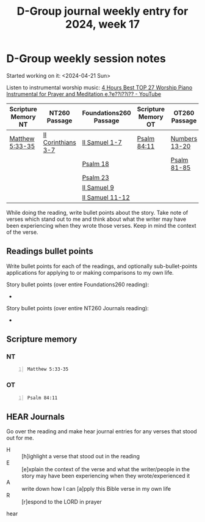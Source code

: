 #+TITLE: D-Group journal weekly entry for 2024, week 17

* D-Group weekly session notes
Started working on it: <2024-04-21 Sun>

Listen to instrumental worship music:
[[https://www.youtube.com/watch?v=z6vR_FV7s7c][4 Hours Best TOP 27 Worship Piano Instrumental for Prayer and Meditation e,?e??i??i?? - YouTube]]

| Scripture Memory NT | NT260 Passage      | Foundations260 Passage | Scripture Memory OT | OT260 Passage |
|---------------------+--------------------+------------------------+---------------------+---------------|
| [[sh:bible-read-passage nasb Matthew 5:33-35 ][Matthew 5:33-35]]     | [[sh:bible-study-passage nasb II Corinthians 3-7 ][II Corinthians 3-7]] | [[sh:bible-study-passage nasb II Samuel 1-7 ][II Samuel 1-7]]          | [[sh:bible-read-passage nasb Psalm 84:11 ][Psalm 84:11]]         | [[sh:bible-study-passage nasb Numbers 13-20 ][Numbers 13-20]] |
|                     |                    | [[sh:bible-study-passage nasb Psalm 18 ][Psalm 18]]               |                     | [[sh:bible-study-passage nasb Psalm 81-85 ][Psalm 81-85]]   |
|                     |                    | [[sh:bible-study-passage nasb Psalm 23 ][Psalm 23]]               |                     |               |
|                     |                    | [[sh:bible-study-passage nasb II Samuel 9 ][II Samuel 9]]            |                     |               |
|                     |                    | [[sh:bible-study-passage nasb II Samuel 11-12 ][II Samuel 11-12]]        |                     |               |

While doing the reading, write bullet points about the story.
Take note of verses which stand out to me and think about what
the writer may have been experiencing when they wrote those verses.
Keep in mind the context of the verse.

** Readings bullet points
Write bullet points for each of the readings, and optionally sub-bullet-points applications for applying to or making comparisons to my own life.

Story bullet points (over entire Foundations260 reading):
- 

Story bullet points (over entire NT260 Journals reading):
- 

** Scripture memory
*** NT
#+BEGIN_SRC bash -n :i bash :f "bible-show-verses -m NASB -pp" :async :results verbatim code :lang text
  Matthew 5:33-35
#+END_SRC

#+RESULTS:
#+begin_src text
Matthew 5:33
‾‾‾‾‾‾‾‾‾‾‾‾
“Again, you have heard that the ancients were
told, ‘You shall not make false vows, but shall
fulfill your vows to the Lord.’

Matthew 5:34
‾‾‾‾‾‾‾‾‾‾‾‾
But I say to you, make no oath at all, either by
heaven, for it is the throne of God,

Matthew 5:35
‾‾‾‾‾‾‾‾‾‾‾‾
or by the earth, for it is the footstool of His
feet, or by Jerusalem, for it is the city of the
great King.

(NASB)
#+end_src

*** OT
#+BEGIN_SRC bash -n :i bash :f "bible-show-verses -m NASB -pp" :async :results verbatim code :lang text
  Psalm 84:11
#+END_SRC

#+RESULTS:
#+begin_src text
Psalms 84:11
‾‾‾‾‾‾‾‾‾‾‾‾
For the LORD God is a sun and shield; The LORD
gives grace and glory; No good thing does He
withhold from those who walk uprightly.

(NASB)
#+end_src

** HEAR Journals
Go over the reading and make hear journal entries for any verses
that stood out for me.

+ H :: [h]ighlight a verse that stood out in the reading
+ E :: [e]xplain the context of the verse and what the writer/people in the story may have been experiencing when they wrote/experienced it
+ A :: write down how I can [a]pply this Bible verse in my own life
+ R :: [r]espond to the LORD in prayer

hear
